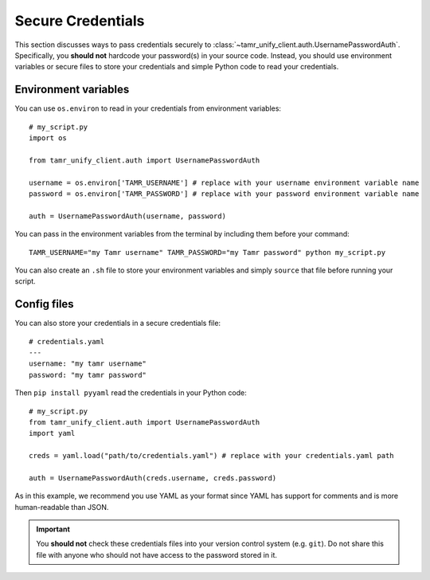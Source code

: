 Secure Credentials
==================

This section discusses ways to pass credentials securely to
:class:`~tamr_unify_client.auth.UsernamePasswordAuth`. Specifically, you **should
not** hardcode your password(s) in your source code. Instead, you should use
environment variables or secure files to store your credentials and
simple Python code to read your credentials.

Environment variables
---------------------

You can use ``os.environ`` to read in your credentials from environment variables::

  # my_script.py
  import os

  from tamr_unify_client.auth import UsernamePasswordAuth

  username = os.environ['TAMR_USERNAME'] # replace with your username environment variable name
  password = os.environ['TAMR_PASSWORD'] # replace with your password environment variable name

  auth = UsernamePasswordAuth(username, password)


You can pass in the environment variables from the terminal by including them
before your command::

  TAMR_USERNAME="my Tamr username" TAMR_PASSWORD="my Tamr password" python my_script.py

You can also create an ``.sh`` file to store your environment variables and
simply ``source`` that file before running your script.


Config files
------------

You can also store your credentials in a secure credentials file::

  # credentials.yaml
  ---
  username: "my tamr username"
  password: "my tamr password"

Then ``pip install pyyaml`` read the credentials in your Python code::

  # my_script.py
  from tamr_unify_client.auth import UsernamePasswordAuth
  import yaml

  creds = yaml.load("path/to/credentials.yaml") # replace with your credentials.yaml path

  auth = UsernamePasswordAuth(creds.username, creds.password)

As in this example, we recommend you use YAML as your format since YAML has
support for comments and is more human-readable than JSON.

.. important::
  You **should not** check these credentials files into your version
  control system (e.g. ``git``). Do not share this file with anyone who should
  not have access to the password stored in it.
